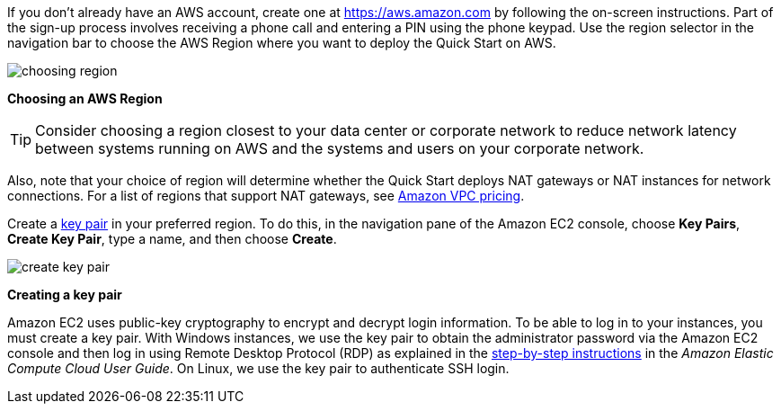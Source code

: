If you don’t already have an AWS account, create one at
https://aws.amazon.com by following the on-screen instructions. Part of
the sign-up process involves receiving a phone call and entering a PIN
using the phone keypad.
Use the region selector in the navigation bar to choose the AWS Region
where you want to deploy the Quick Start on AWS.

image:choosing-region.png[]

*Choosing an AWS Region*

[TIP]
Consider choosing a region closest to your data center or
corporate network to reduce network latency between systems running on
AWS and the systems and users on your corporate network.

Also, note that your choice of region will determine whether the Quick
Start deploys NAT gateways or NAT instances for network connections. For
a list of regions that support NAT gateways, see
http://aws.amazon.com/vpc/pricing/[Amazon VPC pricing].

Create a http://docs.aws.amazon.com/AWSEC2/latest/UserGuide/ec2-key-pairs.html[key
pair] in your preferred region. To do this, in the navigation pane of
the Amazon EC2 console, choose *Key Pairs*, *Create Key Pair*, type a
name, and then choose *Create*.

image:create-key-pair.png[]

*Creating a key pair*

Amazon EC2 uses public-key cryptography to encrypt and decrypt login
information. To be able to log in to your instances, you must create a
key pair. With Windows instances, we use the key pair to obtain the
administrator password via the Amazon EC2 console and then log in using
Remote Desktop Protocol (RDP) as explained in the
http://docs.aws.amazon.com/AWSEC2/latest/UserGuide/ec2-key-pairs.html#having-ec2-create-your-key-pair[step-by-step
instructions] in the _Amazon Elastic Compute Cloud User Guide_. On
Linux, we use the key pair to authenticate SSH login.
